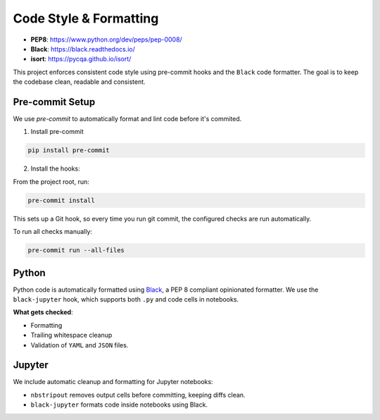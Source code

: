 
Code Style & Formatting
=======================

.. image:: https://img.shields.io/badge/linting-passing-brightgreen
   :alt: linting status

- **PEP8**: https://www.python.org/dev/peps/pep-0008/
- **Black**: https://black.readthedocs.io/
- **isort**: https://pycqa.github.io/isort/

This project enforces consistent code style using pre-commit hooks and the ``Black`` code formatter.
The goal is to keep the codebase clean, readable and consistent.


Pre-commit Setup
----------------
We use `pre-commit` to automatically format and lint code before it's commited.

1. Install pre-commit

.. code-block:: bash

        pip install pre-commit

2. Install the hooks:

From the project root, run:

.. code-block:: bash

        pre-commit install

This sets up a Git hook, so every time you run git commit, the configured checks are run automatically.

To run all checks manually:

.. code-block:: bash

    pre-commit run --all-files


Python
------
Python code is automatically formatted using `Black <https://black.readthedocs.io/>`_, a PEP 8 compliant opinionated formatter.
We use the ``black-jupyter`` hook, which supports both ``.py`` and code cells in notebooks.

**What gets checked**:

- Formatting
- Trailing whitespace cleanup
- Validation of ``YAML`` and ``JSON`` files.


Jupyter
--------
We include automatic cleanup and formatting for Jupyter notebooks:

- ``nbstripout`` removes output cells before committing, keeping diffs clean.
- ``black-jupyter`` formats code inside notebooks using Black.



